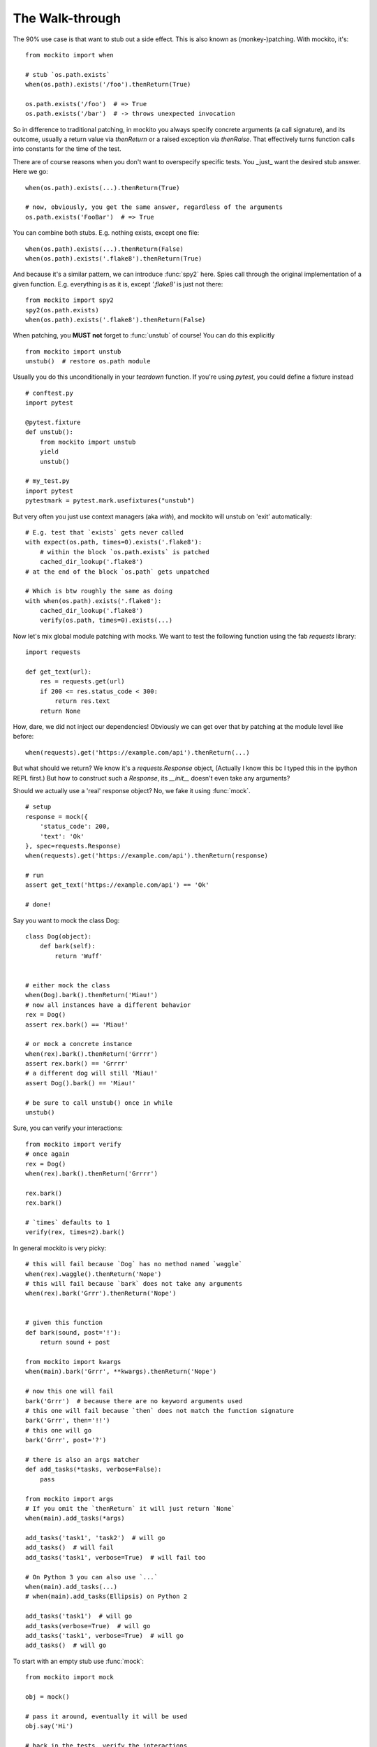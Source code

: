The Walk-through
================

The 90% use case is that want to stub out a side effect. This is also known as (monkey-)patching. With mockito, it's::

    from mockito import when

    # stub `os.path.exists`
    when(os.path).exists('/foo').thenReturn(True)

    os.path.exists('/foo')  # => True
    os.path.exists('/bar')  # -> throws unexpected invocation

So in difference to traditional patching, in mockito you always specify concrete arguments (a call signature), and its outcome, usually a return value via `thenReturn` or a raised exception via `thenRaise`. That effectively turns function calls into constants for the time of the test.

There are of course reasons when you don't want to overspecify specific tests. You _just_ want the desired stub answer. Here we go::

    when(os.path).exists(...).thenReturn(True)

    # now, obviously, you get the same answer, regardless of the arguments
    os.path.exists('FooBar')  # => True

You can combine both stubs. E.g. nothing exists, except one file::

    when(os.path).exists(...).thenReturn(False)
    when(os.path).exists('.flake8').thenReturn(True)

And because it's a similar pattern, we can introduce :func:`spy2` here. Spies call through the original implementation of a given function. E.g. everything is as it is, except `'.flake8'` is just not there::

    from mockito import spy2
    spy2(os.path.exists)
    when(os.path).exists('.flake8').thenReturn(False)

When patching, you **MUST** **not** forget to :func:`unstub` of course! You can do this explicitly

::

    from mockito import unstub
    unstub()  # restore os.path module

Usually you do this unconditionally in your `teardown` function. If you're using `pytest`, you could define a fixture instead

::

    # conftest.py
    import pytest

    @pytest.fixture
    def unstub():
        from mockito import unstub
        yield
        unstub()

    # my_test.py
    import pytest
    pytestmark = pytest.mark.usefixtures("unstub")

But very often you just use context managers (aka `with`), and mockito will unstub on 'exit' automatically::

    # E.g. test that `exists` gets never called
    with expect(os.path, times=0).exists('.flake8'):
        # within the block `os.path.exists` is patched
        cached_dir_lookup('.flake8')
    # at the end of the block `os.path` gets unpatched

    # Which is btw roughly the same as doing
    with when(os.path).exists('.flake8'):
        cached_dir_lookup('.flake8')
        verify(os.path, times=0).exists(...)

Now let's mix global module patching with mocks. We want to test the following function using the fab `requests` library::

    import requests

    def get_text(url):
        res = requests.get(url)
        if 200 <= res.status_code < 300:
            return res.text
        return None

How, dare, we did not inject our dependencies! Obviously we can get over that by patching at the module level like before::

    when(requests).get('https://example.com/api').thenReturn(...)

But what should we return? We know it's a `requests.Response` object, (Actually I know this bc I typed this in the ipython REPL first.) But how to construct such a `Response`, its `__init__` doesn't even take any arguments?

Should we actually use a 'real' response object? No, we fake it using :func:`mock`.

::

    # setup
    response = mock({
        'status_code': 200,
        'text': 'Ok'
    }, spec=requests.Response)
    when(requests).get('https://example.com/api').thenReturn(response)

    # run
    assert get_text('https://example.com/api') == 'Ok'

    # done!

Say you want to mock the class Dog::

    class Dog(object):
        def bark(self):
            return 'Wuff'


    # either mock the class
    when(Dog).bark().thenReturn('Miau!')
    # now all instances have a different behavior
    rex = Dog()
    assert rex.bark() == 'Miau!'

    # or mock a concrete instance
    when(rex).bark().thenReturn('Grrrr')
    assert rex.bark() == 'Grrrr'
    # a different dog will still 'Miau!'
    assert Dog().bark() == 'Miau!'

    # be sure to call unstub() once in while
    unstub()


Sure, you can verify your interactions::

    from mockito import verify
    # once again
    rex = Dog()
    when(rex).bark().thenReturn('Grrrr')

    rex.bark()
    rex.bark()

    # `times` defaults to 1
    verify(rex, times=2).bark()


In general mockito is very picky::

    # this will fail because `Dog` has no method named `waggle`
    when(rex).waggle().thenReturn('Nope')
    # this will fail because `bark` does not take any arguments
    when(rex).bark('Grrr').thenReturn('Nope')


    # given this function
    def bark(sound, post='!'):
        return sound + post

    from mockito import kwargs
    when(main).bark('Grrr', **kwargs).thenReturn('Nope')

    # now this one will fail
    bark('Grrr')  # because there are no keyword arguments used
    # this one will fail because `then` does not match the function signature
    bark('Grrr', then='!!')
    # this one will go
    bark('Grrr', post='?')

    # there is also an args matcher
    def add_tasks(*tasks, verbose=False):
        pass

    from mockito import args
    # If you omit the `thenReturn` it will just return `None`
    when(main).add_tasks(*args)

    add_tasks('task1', 'task2')  # will go
    add_tasks()  # will fail
    add_tasks('task1', verbose=True)  # will fail too

    # On Python 3 you can also use `...`
    when(main).add_tasks(...)
    # when(main).add_tasks(Ellipsis) on Python 2

    add_tasks('task1')  # will go
    add_tasks(verbose=True)  # will go
    add_tasks('task1', verbose=True)  # will go
    add_tasks()  # will go


To start with an empty stub use :func:`mock`::

    from mockito import mock

    obj = mock()

    # pass it around, eventually it will be used
    obj.say('Hi')

    # back in the tests, verify the interactions
    verify(obj).say('Hi')

    # by default all invoked methods take any arguments and return None
    # you can configure your expected method calls with the usual `when`
    when(obj).say('Hi').thenReturn('Ho')

    # There is also a shortcut to set some attributes
    obj = mock({
        'hi': 'ho'
    })

    assert obj.hi == 'ho'

    # This would work for methods as well; in this case
    obj = mock({
        'say': lambda _: 'Ho'
    })

    # But you don't have any argument and signature matching
    assert obj.say('Anything') == 'Ho'

    # At least you can verify your calls
    verify(obj).say(...)

    # Btw, you can make screaming strict mocks::
    obj = mock(strict=True)  # every unconfigured, unexpected call will raise


You can use an empty stub specced against a concrete class::

    # Given the above `Dog`
    rex = mock(Dog)

    # Now you can stub out any known method on `Dog` but other will throw
    when(rex).bark().thenReturn('Miau')
    # this one will fail
    when(rex).waggle()

    # These mocks are in general very strict, so even this will fail
    rex.health  # unconfigured attribute

    # Of course you can just set it in a setup routine
    rex.health = 121

    # Or again preconfigure
    rex = mock({'health': 121}, spec=Dog)

    # preconfigure stubbed method
    rex = mock({'bark': lambda sound: 'Miau'}, spec=Dog)

    # as you specced the mock, you get at least function signature matching
    # `bark` does not take any arguments so
    rex.bark('sound')  # will throw TypeError

    # Btw, you can make loose specced mocks::
    rex = mock(Dog, strict=False)


